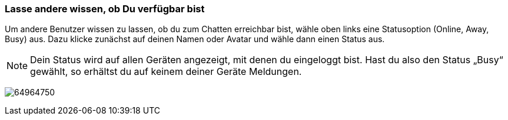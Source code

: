 === Lasse andere wissen, ob Du verfügbar bist

Um andere Benutzer wissen zu lassen, ob du zum Chatten erreichbar bist,
wähle oben links eine Statusoption (Online, Away, Busy) aus. Dazu klicke
zunächst auf deinen Namen oder Avatar und wähle dann einen Status aus.

NOTE: Dein Status wird auf allen Geräten angezeigt, mit denen du
eingeloggt bist. Hast du also den Status „Busy“ gewählt, so erhältst du
auf keinem deiner Geräte Meldungen.

====
image:attachments/64964756/64964750.png[]
====
